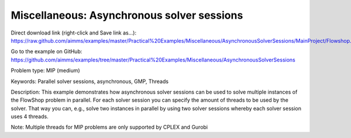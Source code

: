 Miscellaneous: Asynchronous solver sessions
===========================================

Direct download link (right-click and Save link as...):
https://raw.github.com/aimms/examples/master/Practical%20Examples/Miscellaneous/AsynchronousSolverSessions/MainProject/Flowshop.ams

Go to the example on GitHub:
https://github.com/aimms/examples/tree/master/Practical%20Examples/Miscellaneous/AsynchronousSolverSessions

Problem type:
MIP (medium)

Keywords:
Parallel solver sessions, asynchronous, GMP, Threads

Description:
This example demonstrates how asynchronous solver sessions can be used
to solve multiple instances of the FlowShop problem in parallel. For
each solver session you can specify the amount of threads to be used by
the solver. That way you can, e.g., solve two instances in parallel by
using two solver sessions whereby each solver session uses 4 threads.

Note:
Multiple threads for MIP problems are only supported by CPLEX and Gurobi

.. meta::
   :keywords: Parallel solver sessions, asynchronous, GMP, Threads
